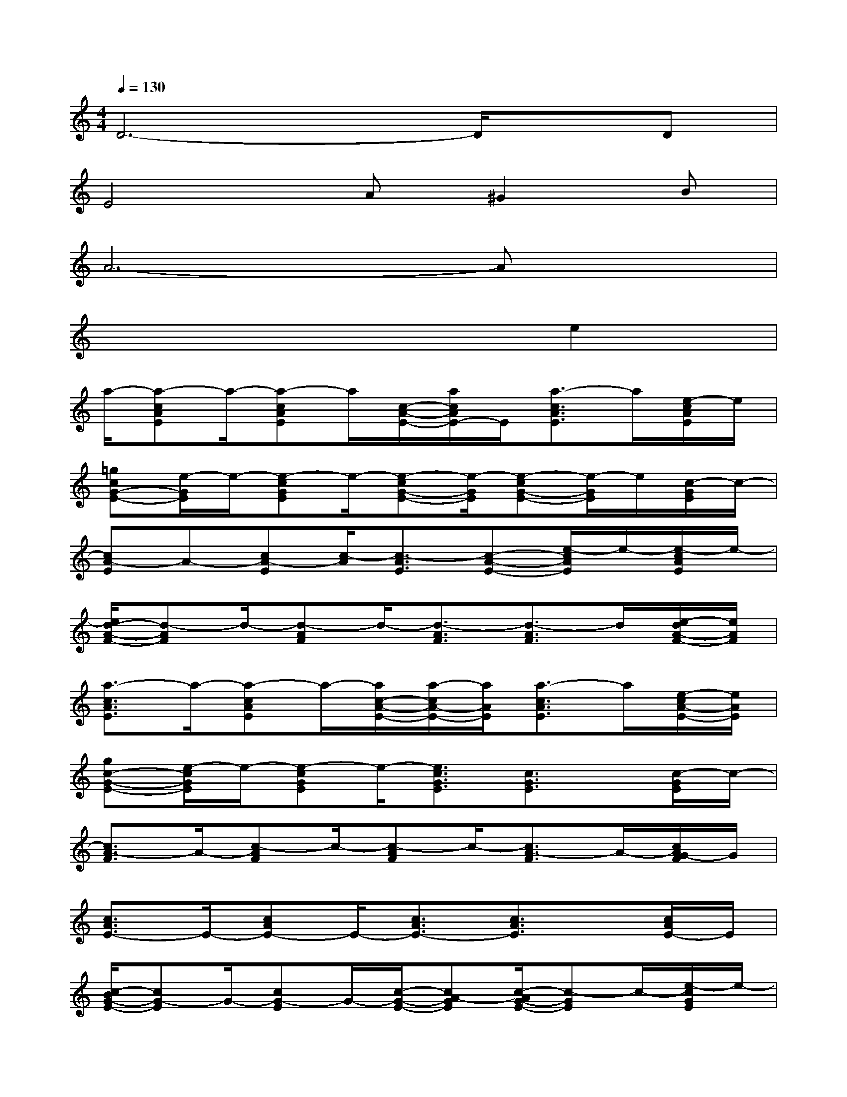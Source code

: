 X:1
T:
M:4/4
L:1/8
Q:1/4=130
K:C%0sharps
V:1
D6-D/2x/2D|
E4A^G2B|
A6-Ax|
x6e2|
a/2-[a-cAE]a/2-[a-cAE]a/2[c/2-A/2-E/2-][a/2c/2A/2E/2-]E/2[a3/2-c3/2A3/2E3/2]a/2[e/2-c/2A/2E/2]e/2|
[=gcG-E-][e/2-G/2E/2]e/2-[e-cGE]e/2-[e-cG-E-][e/2-G/2E/2][e-cG-E-][e/2-G/2E/2]e/2[c/2-G/2E/2]c/2-|
[cA-E]A-[cA-E][c/2-A/2][c3/2-A3/2E3/2][c-A-E-][e/2-c/2A/2E/2]e/2-[e/2-c/2A/2E/2]e/2-|
[e/2d/2-A/2-F/2-][d-AF]d/2-[d-AF]d/2-[d3/2-A3/2F3/2][d3/2-A3/2F3/2]d/2[e/2-d/2A/2-F/2-][e/2A/2F/2]|
[a3/2-c3/2A3/2E3/2]a/2-[a-cAE]a/2-[a/2c/2-A/2-E/2-][a/2-c/2A/2-E/2-][a/2A/2E/2][a3/2-c3/2A3/2E3/2]a/2[e/2-c/2A/2-E/2-][e/2A/2E/2]|
[gc-G-E-][e/2-c/2G/2E/2]e/2-[e-cGE]e/2-[e3/2c3/2G3/2E3/2][c3/2G3/2E3/2]x/2[c/2-G/2E/2]c/2-|
[c3/2A3/2-F3/2]A/2-[c-AF]c/2-[c-AF]c/2-[c3/2A3/2-F3/2]A/2-[c/2A/2G/2-F/2]G/2|
[c3/2A3/2E3/2-]E/2-[cAE-]E/2-[c3/2A3/2E3/2-][c3/2A3/2E3/2]x/2[c/2A/2E/2-]E/2|
[c/2-B/2G/2-E/2-][cG-E]G/2-[cG-E]G/2-[c/2-G/2-E/2-][cA-GE][c/2-A/2G/2-E/2-][c-GE]c/2-[e/2-c/2G/2E/2]e/2-|
[e/2d/2-A/2-F/2-][d-AF]d/2-[d-AF]d/2-[d/2-A/2-F/2-][d/2c/2-A/2-F/2-][c/2-A/2F/2][d/2-c/2B/2-A/2-F/2-][dB-AF]B/2[d/2A/2-F/2]A/2-|
[d/2-B/2-A/2G/2-][dB-G]B/2-[dB-G]B/2-[d3/2B3/2-G3/2][dB-G-][B/2-G/2]B/2[d/2B/2G/2E/2-]E/2-|
[cG-E-][G/2-E/2]G/2-[cG-E-][G/2-E/2][c/2-G/2-E/2-][cAGE][c3/2-G3/2E3/2]c/2[e/2-c/2G/2E/2]e/2-